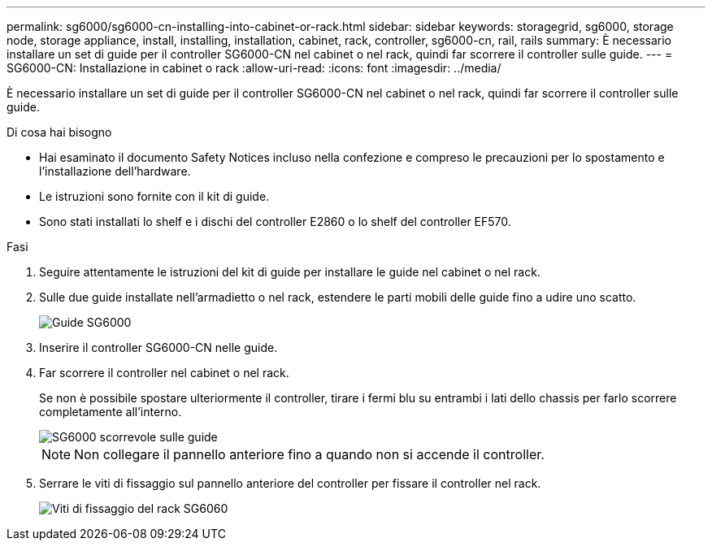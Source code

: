 ---
permalink: sg6000/sg6000-cn-installing-into-cabinet-or-rack.html 
sidebar: sidebar 
keywords: storagegrid, sg6000, storage node, storage appliance, install, installing, installation, cabinet, rack, controller, sg6000-cn, rail, rails 
summary: È necessario installare un set di guide per il controller SG6000-CN nel cabinet o nel rack, quindi far scorrere il controller sulle guide. 
---
= SG6000-CN: Installazione in cabinet o rack
:allow-uri-read: 
:icons: font
:imagesdir: ../media/


[role="lead"]
È necessario installare un set di guide per il controller SG6000-CN nel cabinet o nel rack, quindi far scorrere il controller sulle guide.

.Di cosa hai bisogno
* Hai esaminato il documento Safety Notices incluso nella confezione e compreso le precauzioni per lo spostamento e l'installazione dell'hardware.
* Le istruzioni sono fornite con il kit di guide.
* Sono stati installati lo shelf e i dischi del controller E2860 o lo shelf del controller EF570.


.Fasi
. Seguire attentamente le istruzioni del kit di guide per installare le guide nel cabinet o nel rack.
. Sulle due guide installate nell'armadietto o nel rack, estendere le parti mobili delle guide fino a udire uno scatto.
+
image::../media/rails_extended_out.gif[Guide SG6000]

. Inserire il controller SG6000-CN nelle guide.
. Far scorrere il controller nel cabinet o nel rack.
+
Se non è possibile spostare ulteriormente il controller, tirare i fermi blu su entrambi i lati dello chassis per farlo scorrere completamente all'interno.

+
image::../media/sg6000_cn_rails_blue_button.gif[SG6000 scorrevole sulle guide]

+

NOTE: Non collegare il pannello anteriore fino a quando non si accende il controller.

. Serrare le viti di fissaggio sul pannello anteriore del controller per fissare il controller nel rack.
+
image::../media/sg6060_rack_retaining_screws.png[Viti di fissaggio del rack SG6060]


